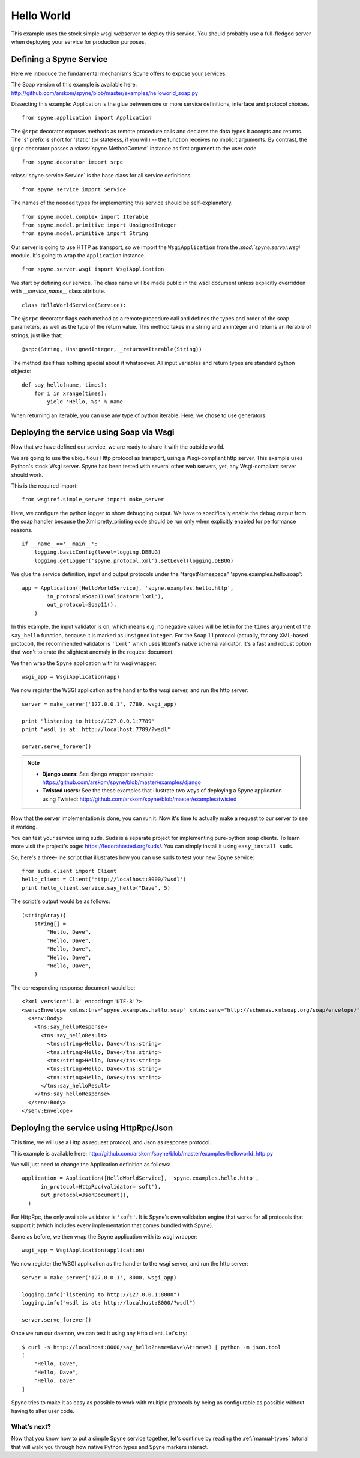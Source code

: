 
.. _manual-helloworld:

Hello World
===========

This example uses the stock simple wsgi webserver to deploy this service. You
should probably use a full-fledged server when deploying your service for
production purposes.

Defining a Spyne Service
------------------------

Here we introduce the fundamental mechanisms Spyne offers to expose your
services.

The Soap version of this example is available here: http://github.com/arskom/spyne/blob/master/examples/helloworld_soap.py

Dissecting this example: Application is the glue between one or more service
definitions, interface and protocol choices. ::

    from spyne.application import Application

The ``@srpc`` decorator exposes methods as remote procedure calls and declares
the data types it accepts and returns. The 's' prefix is short for 'static' 
(or stateless, if you will) -- the function receives no implicit arguments.
By contrast, the ``@rpc`` decorator passes a :class:`spyne.MethodContext`
instance as first argument to the user code. ::

    from spyne.decorator import srpc

:class:`spyne.service.Service` is the base class for all service
definitions. ::

    from spyne.service import Service

The names of the needed types for implementing this service should be
self-explanatory. ::

    from spyne.model.complex import Iterable
    from spyne.model.primitive import UnsignedInteger
    from spyne.model.primitive import String

Our server is going to use HTTP as transport, so we import the
``WsgiApplication`` from the `:mod:`spyne.server.wsgi` module. It's going to
wrap the ``Application`` instance. ::

    from spyne.server.wsgi import WsgiApplication

We start by defining our service. The class name will be made public in the
wsdl document unless explicitly overridden with `__service_name__` class
attribute. ::

    class HelloWorldService(Service):

The ``@srpc`` decorator flags each method as a remote procedure call and
defines the types and order of the soap parameters, as well as the type of the
return value. This method takes in a string and an integer and returns an
iterable of strings, just like that: ::

        @srpc(String, UnsignedInteger, _returns=Iterable(String))

The method itself has nothing special about it whatsoever. All input variables
and return types are standard python objects::

        def say_hello(name, times):
            for i in xrange(times):
                yield 'Hello, %s' % name

When returning an iterable, you can use any type of python iterable. Here, we
chose to use generators.

Deploying the service using Soap via Wsgi
-----------------------------------------

Now that we have defined our service, we are ready to share it with the outside
world.

We are going to use the ubiquitious Http protocol as transport, using a
Wsgi-compliant http server. This example uses Python's stock Wsgi server. Spyne
has been tested with several other web servers, yet, any Wsgi-compliant server
should work.

This is the required import: ::

    from wsgiref.simple_server import make_server

Here, we configure the python logger to show debugging output. We have to
specifically enable the debug output from the soap handler because the
Xml pretty_printing code should be run only when explicitly enabled for
performance reasons. ::

    if __name__=='__main__':
        logging.basicConfig(level=logging.DEBUG)
        logging.getLogger('spyne.protocol.xml').setLevel(logging.DEBUG)

We glue the service definition, input and output protocols
under the "targetNamespace" 'spyne.examples.hello.soap': ::

        app = Application([HelloWorldService], 'spyne.examples.hello.http',
                in_protocol=Soap11(validator='lxml'),
                out_protocol=Soap11(),
            )

In this example, the input validator is on, which means e.g. no negative values
will be let in for the ``times`` argument of the ``say_hello`` function,
because it is marked as ``UnsignedInteger``. For the Soap 1.1 protocol
(actually, for any XML-based protocol), the recommended validator is
``'lxml'`` which uses libxml's native schema validator. It's a fast and robust
option that won't tolerate the slightest anomaly in the request document.

We then wrap the Spyne application with its wsgi wrapper: ::

        wsgi_app = WsgiApplication(app)

We now register the WSGI application as the handler to the wsgi server, and run
the http server: ::

        server = make_server('127.0.0.1', 7789, wsgi_app)

        print "listening to http://127.0.0.1:7789"
        print "wsdl is at: http://localhost:7789/?wsdl"

        server.serve_forever()

.. NOTE::
    * **Django users:** See django wrapper example: https://github.com/arskom/spyne/blob/master/examples/django
    * **Twisted users:** See the these examples that illustrate two ways of
      deploying a Spyne application using Twisted: http://github.com/arskom/spyne/blob/master/examples/twisted

Now that the server implementation is done, you can run it. Now it's time to
actually make a request to our server to see it working.

You can test your service using suds. Suds is a separate project for
implementing pure-python soap clients. To learn more visit the project's page:
https://fedorahosted.org/suds/. You can simply install it using
``easy_install suds``.

So, here's a three-line script that illustrates how you can use suds to test
your new Spyne service: ::

    from suds.client import Client
    hello_client = Client('http://localhost:8000/?wsdl')
    print hello_client.service.say_hello("Dave", 5)

The script's output would be as follows: ::

    (stringArray){
        string[] =
            "Hello, Dave",
            "Hello, Dave",
            "Hello, Dave",
            "Hello, Dave",
            "Hello, Dave",
        }

The corresponding response document would be: ::

    <?xml version='1.0' encoding='UTF-8'?>
    <senv:Envelope xmlns:tns="spyne.examples.hello.soap" xmlns:senv="http://schemas.xmlsoap.org/soap/envelope/">
      <senv:Body>
        <tns:say_helloResponse>
          <tns:say_helloResult>
            <tns:string>Hello, Dave</tns:string>
            <tns:string>Hello, Dave</tns:string>
            <tns:string>Hello, Dave</tns:string>
            <tns:string>Hello, Dave</tns:string>
            <tns:string>Hello, Dave</tns:string>
          </tns:say_helloResult>
        </tns:say_helloResponse>
      </senv:Body>
    </senv:Envelope>


Deploying the service using HttpRpc/Json
--------------------------------------------

This time, we will use a Http as request protocol, and Json as response
protocol. 

This example is available here: http://github.com/arskom/spyne/blob/master/examples/helloworld_http.py

We will just need to change the Application definition as
follows: ::

    application = Application([HelloWorldService], 'spyne.examples.hello.http',
          in_protocol=HttpRpc(validator='soft'),
          out_protocol=JsonDocument(),
      )

For HttpRpc, the only available validator is ``'soft'``. It is Spyne's own
validation engine that works for all protocols that support it (which
includes every implementation that comes bundled with Spyne).

Same as before, we then wrap the Spyne application with its wsgi wrapper: ::

      wsgi_app = WsgiApplication(application)

We now register the WSGI application as the handler to the wsgi server, and run
the http server: ::

      server = make_server('127.0.0.1', 8000, wsgi_app)

      logging.info("listening to http://127.0.0.1:8000")
      logging.info("wsdl is at: http://localhost:8000/?wsdl")

      server.serve_forever()

Once we run our daemon, we can test it using any Http client. Let's try: ::

    $ curl -s http://localhost:8000/say_hello?name=Dave\&times=3 | python -m json.tool
    [
        "Hello, Dave", 
        "Hello, Dave", 
        "Hello, Dave"
    ]

Spyne tries to make it as easy as possible to work with multiple protocols by
being as configurable as possible without having to alter user code.

What's next?
^^^^^^^^^^^^

Now that you know how to put a simple Spyne service together, let's continue by
reading the :ref:`manual-types` tutorial that will walk you through how native
Python types and Spyne markers interact.
